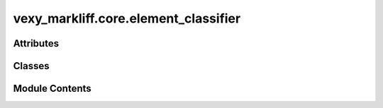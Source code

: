 vexy_markliff.core.element_classifier
=====================================

.. py:module:: vexy_markliff.core.element_classifier

.. autoapi-nested-parse::

   HTML element classification for XLIFF conversion.



Attributes
----------

.. autoapisummary::

   vexy_markliff.core.element_classifier.logger


Classes
-------

.. autoapisummary::

   vexy_markliff.core.element_classifier.ElementCategory
   vexy_markliff.core.element_classifier.HTMLElementClassifier


Module Contents
---------------

.. py:data:: logger

.. py:class:: ElementCategory(*args, **kwds)

   Bases: :py:obj:`enum.Enum`


   Categories for HTML elements in XLIFF conversion.


   .. py:attribute:: SKELETON
      :value: 'skeleton'



   .. py:attribute:: SECTIONING
      :value: 'sectioning'



   .. py:attribute:: LIST
      :value: 'list'



   .. py:attribute:: TABLE
      :value: 'table'



   .. py:attribute:: FLOW_TEXT
      :value: 'flow_text'



   .. py:attribute:: INLINE
      :value: 'inline'



   .. py:attribute:: VOID
      :value: 'void'



   .. py:attribute:: MEDIA
      :value: 'media'



   .. py:attribute:: FORM
      :value: 'form'



   .. py:attribute:: UNKNOWN
      :value: 'unknown'



.. py:class:: HTMLElementClassifier

   Classify HTML elements for XLIFF conversion.

   Initialize the HTML element classifier.


   .. py:attribute:: ELEMENT_CATEGORIES


   .. py:attribute:: PRESERVE_SPACE_ELEMENTS


   .. py:attribute:: UNIT_ELEMENTS


   .. py:attribute:: GROUP_ELEMENTS


   .. py:attribute:: MARKER_ELEMENTS


   .. py:attribute:: PLACEHOLDER_ELEMENTS


   .. py:method:: classify(element_name: str) -> ElementCategory

      Classify an HTML element.

      :param element_name: Name of the HTML element (lowercase)

      :returns: ElementCategory for the element

      .. rubric:: Examples

      >>> classifier = HTMLElementClassifier()
      >>> classifier.classify("p")
      ElementCategory.FLOW_TEXT
      >>> classifier.classify("div")
      ElementCategory.SECTIONING
      >>> classifier.classify("strong")
      ElementCategory.INLINE
      >>> classifier.classify("img")
      ElementCategory.VOID



   .. py:method:: requires_whitespace_preservation(element_name: str) -> bool

      Check if element requires preserving whitespace.

      :param element_name: Name of the HTML element

      :returns: True if whitespace should be preserved



   .. py:method:: is_translatable_unit(element_name: str) -> bool

      Check if element should become a translation unit.

      :param element_name: Name of the HTML element

      :returns: True if element should become a unit



   .. py:method:: is_group_element(element_name: str) -> bool

      Check if element should become a group.

      :param element_name: Name of the HTML element

      :returns: True if element should become a group



   .. py:method:: is_inline_element(element_name: str) -> bool

      Check if element is inline and should become a marker.

      :param element_name: Name of the HTML element

      :returns: True if element should become a marker



   .. py:method:: is_void_element(element_name: str) -> bool

      Check if element is void and should become a placeholder.

      :param element_name: Name of the HTML element

      :returns: True if element should become a placeholder



   .. py:method:: get_xliff_representation(element_name: str) -> str

      Get the XLIFF representation type for an element.

      :param element_name: Name of the HTML element

      :returns: XLIFF representation type (unit, group, marker, placeholder, skeleton)

      .. rubric:: Examples

      >>> classifier = HTMLElementClassifier()
      >>> classifier.get_xliff_representation("p")
      'unit'
      >>> classifier.get_xliff_representation("div")
      'group'
      >>> classifier.get_xliff_representation("strong")
      'marker'
      >>> classifier.get_xliff_representation("img")
      'placeholder'
      >>> classifier.get_xliff_representation("script")
      'skeleton'



   .. py:method:: get_segmentation_strategy(element_name: str) -> str

      Get the segmentation strategy for an element.

      :param element_name: Name of the HTML element

      :returns: Segmentation strategy (sentence, element, preserve)



   .. py:method:: should_extract_attributes(element_name: str) -> bool

      Check if element attributes should be extracted.

      :param element_name: Name of the HTML element

      :returns: True if attributes should be extracted



   .. py:method:: get_important_attributes(element_name: str) -> tuple[str, Ellipsis]

      Get list of important attributes for an element.

      :param element_name: Name of the HTML element

      :returns: Tuple of important attribute names (cached as tuple for immutability)
